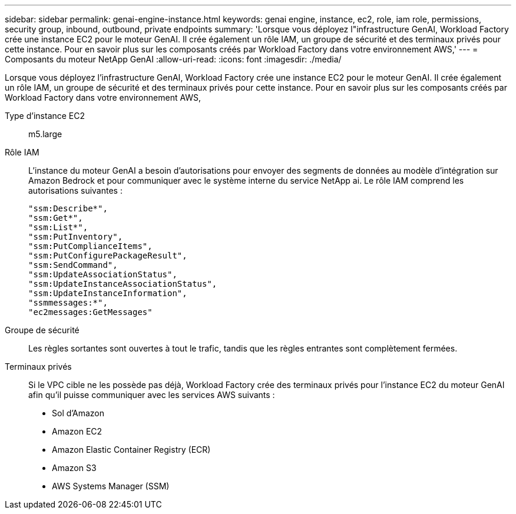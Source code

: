 ---
sidebar: sidebar 
permalink: genai-engine-instance.html 
keywords: genai engine, instance, ec2, role, iam role, permissions, security group, inbound, outbound, private endpoints 
summary: 'Lorsque vous déployez l"infrastructure GenAI, Workload Factory crée une instance EC2 pour le moteur GenAI. Il crée également un rôle IAM, un groupe de sécurité et des terminaux privés pour cette instance. Pour en savoir plus sur les composants créés par Workload Factory dans votre environnement AWS,' 
---
= Composants du moteur NetApp GenAI
:allow-uri-read: 
:icons: font
:imagesdir: ./media/


[role="lead"]
Lorsque vous déployez l'infrastructure GenAI, Workload Factory crée une instance EC2 pour le moteur GenAI. Il crée également un rôle IAM, un groupe de sécurité et des terminaux privés pour cette instance. Pour en savoir plus sur les composants créés par Workload Factory dans votre environnement AWS,

Type d'instance EC2:: m5.large
Rôle IAM:: L'instance du moteur GenAI a besoin d'autorisations pour envoyer des segments de données au modèle d'intégration sur Amazon Bedrock et pour communiquer avec le système interne du service NetApp ai. Le rôle IAM comprend les autorisations suivantes :
+
--
[source, json]
----
"ssm:Describe*",
"ssm:Get*",
"ssm:List*",
"ssm:PutInventory",
"ssm:PutComplianceItems",
"ssm:PutConfigurePackageResult",
"ssm:SendCommand",
"ssm:UpdateAssociationStatus",
"ssm:UpdateInstanceAssociationStatus",
"ssm:UpdateInstanceInformation",
"ssmmessages:*",
"ec2messages:GetMessages"
----
--
Groupe de sécurité:: Les règles sortantes sont ouvertes à tout le trafic, tandis que les règles entrantes sont complètement fermées.
Terminaux privés:: Si le VPC cible ne les possède pas déjà, Workload Factory crée des terminaux privés pour l'instance EC2 du moteur GenAI afin qu'il puisse communiquer avec les services AWS suivants :
+
--
* Sol d'Amazon
* Amazon EC2
* Amazon Elastic Container Registry (ECR)
* Amazon S3
* AWS Systems Manager (SSM)


--

